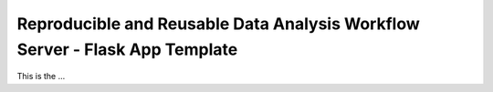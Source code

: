 Reproducible and Reusable Data Analysis Workflow Server - Flask App Template
============================================================================

This is the ...
